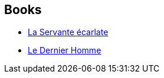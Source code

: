 :jbake-type: post
:jbake-status: published
:jbake-title: Margaret Atwood
:jbake-tags: author
:jbake-date: 2017-10-25
:jbake-depth: ../../
:jbake-uri: goodreads/authors/3472.adoc
:jbake-bigImage: https://images.gr-assets.com/authors/1282859073p5/3472.jpg
:jbake-source: https://www.goodreads.com/author/show/3472
:jbake-style: goodreads goodreads-author no-index

## Books
* link:../books/9782221203323.html[La Servante écarlate]
* link:../books/9782264043153.html[Le Dernier Homme]